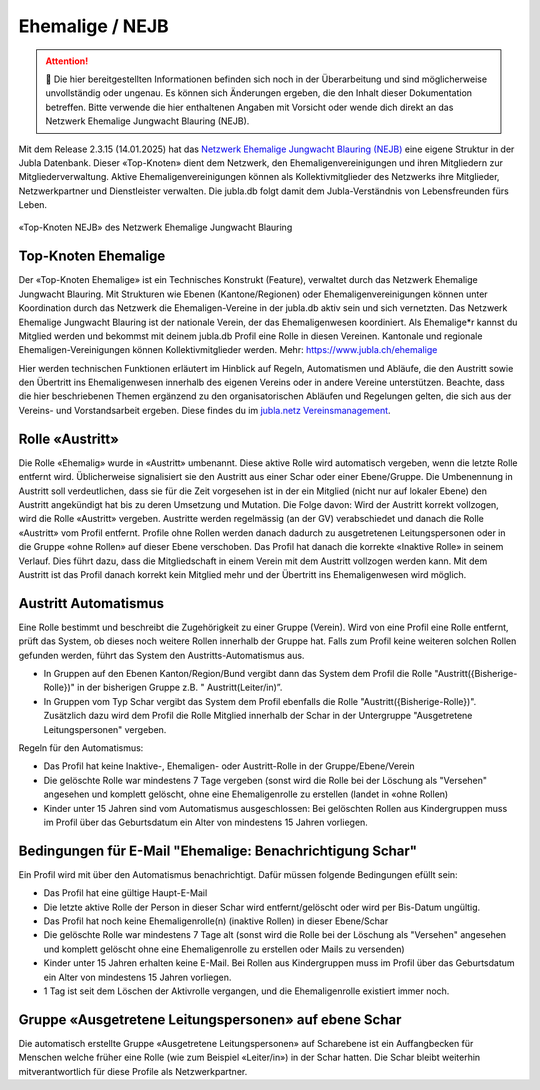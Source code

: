 ===============
Ehemalige / NEJB
===============

.. attention:: 🚧 Die hier bereitgestellten Informationen befinden sich noch in der Überarbeitung und sind möglicherweise unvollständig oder ungenau. Es können sich Änderungen ergeben, die den Inhalt dieser Dokumentation betreffen. Bitte verwende die hier enthaltenen Angaben mit Vorsicht oder wende dich direkt an das Netzwerk Ehemalige Jungwacht Blauring (NEJB).




Mit dem Release 2.3.15 (14.01.2025) hat das `Netzwerk Ehemalige Jungwacht Blauring (NEJB) <https://www.jubla.ch/ueber-die-jubla/ehemalige/netzwerk>`_ eine eigene Struktur in der Jubla Datenbank. Dieser «Top-Knoten» dient dem Netzwerk, den Ehemaligenvereinigungen und ihren Mitgliedern zur Mitgliederverwaltung. Aktive Ehemaligenvereinigungen können als Kollektivmitglieder des Netzwerks ihre Mitglieder, Netzwerkpartner und Dienstleister verwalten. Die jubla.db folgt damit dem Jubla-Verständnis von Lebensfreunden fürs Leben. 

.. figure:: /media/ehemalige/ehemalige_top-knoten.png
    :name: Ansicht der Top-Knoten Jubla Schweiz und Netzwerk Ehemalige Jungwacht Blauring (NEJB)

«Top-Knoten NEJB» des Netzwerk Ehemalige Jungwacht Blauring



Top-Knoten Ehemalige 
===============

Der «Top-Knoten Ehemalige» ist ein Technisches Konstrukt (Feature), verwaltet durch das Netzwerk Ehemalige Jungwacht Blauring. Mit Strukturen wie Ebenen (Kantone/Regionen) oder Ehemaligenvereinigungen können unter Koordination durch das Netzwerk die Ehemaligen-Vereine in der jubla.db aktiv sein und sich vernetzten. Das Netzwerk Ehemalige Jungwacht Blauring ist der nationale Verein, der das Ehemaligenwesen koordiniert. Als Ehemalige*r kannst du Mitglied werden und bekommst mit deinem jubla.db Profil eine Rolle in diesen Vereinen. Kantonale und regionale Ehemaligen-Vereinigungen können Kollektivmitglieder werden. Mehr: https://www.jubla.ch/ehemalige   

Hier werden technischen Funktionen erläutert im Hinblick auf Regeln, Automatismen und Abläufe, die den Austritt sowie den Übertritt ins Ehemaligenwesen innerhalb des eigenen Vereins oder in andere Vereine unterstützen.
Beachte, dass die hier beschriebenen Themen ergänzend zu den organisatorischen Abläufen und Regelungen gelten, die sich aus der Vereins- und Vorstandsarbeit ergeben. Diese findes du im `jubla.netz Vereinsmanagement <https://jubla.atlassian.net/wiki/x/DYArRg>`_.



Rolle «Austritt»
===============

Die Rolle «Ehemalig» wurde in «Austritt» umbenannt. Diese aktive Rolle wird automatisch vergeben, wenn die letzte Rolle entfernt wird. Üblicherweise signalisiert sie den Austritt aus einer Schar oder einer Ebene/Gruppe. Die Umbenennung in Austritt soll verdeutlichen, dass sie für die Zeit vorgesehen ist in der ein Mitglied (nicht nur auf lokaler Ebene) den Austritt angekündigt hat bis zu deren Umsetzung und Mutation. Die Folge davon: Wird der Austritt korrekt vollzogen, wird die Rolle «Austritt» vergeben. Austritte werden regelmässig (an der GV) verabschiedet und danach die Rolle «Austritt» vom Profil entfernt. Profile ohne Rollen werden danach dadurch zu ausgetretenen Leitungspersonen oder in die Gruppe «ohne Rollen» auf dieser Ebene verschoben. Das Profil hat danach die korrekte «Inaktive Rolle» in seinem Verlauf. Dies führt dazu, dass die Mitgliedschaft in einem Verein mit dem Austritt vollzogen werden kann. Mit dem Austritt ist das Profil danach korrekt kein Mitglied mehr und der Übertritt ins Ehemaligenwesen wird möglich.


Austritt Automatismus
===============


Eine Rolle bestimmt und beschreibt die Zugehörigkeit zu einer Gruppe (Verein). Wird von eine Profil eine Rolle entfernt, prüft das System, ob dieses noch weitere Rollen innerhalb der Gruppe hat. Falls zum Profil keine weiteren solchen Rollen gefunden werden, führt das System den Austritts-Automatismus aus.

- In Gruppen auf den Ebenen Kanton/Region/Bund vergibt dann das System dem Profil die Rolle "Austritt({Bisherige-Rolle})" in der bisherigen Gruppe z.B. " Austritt(Leiter/in)”.
- In Gruppen vom Typ Schar vergibt das System dem Profil ebenfalls die Rolle "Austritt({Bisherige-Rolle})". Zusätzlich dazu wird dem Profil die Rolle Mitglied innerhalb der Schar in der Untergruppe "Ausgetretene Leitungspersonen" vergeben. 

Regeln für den Automatismus:

- Das Profil hat keine Inaktive-, Ehemaligen- oder Austritt-Rolle in der Gruppe/Ebene/Verein
- Die gelöschte Rolle war mindestens 7 Tage vergeben (sonst wird die Rolle bei der Löschung als "Versehen" angesehen und komplett gelöscht, ohne eine Ehemaligenrolle zu erstellen (landet in «ohne Rollen)
- Kinder unter 15 Jahren sind vom Automatismus ausgeschlossen: Bei gelöschten Rollen aus Kindergruppen muss im Profil über das Geburtsdatum ein Alter von mindestens 15 Jahren vorliegen. 



Bedingungen für E-Mail "Ehemalige: Benachrichtigung Schar" 
===============

Ein Profil wird mit über den Automatismus benachrichtigt. Dafür müssen folgende Bedingungen efüllt sein:

- Das Profil hat eine gültige Haupt-E-Mail   
- Die letzte aktive Rolle der Person in dieser Schar wird entfernt/gelöscht oder wird per Bis-Datum ungültig.   
- Das Profil hat noch keine Ehemaligenrolle(n) (inaktive Rollen) in dieser Ebene/Schar
- Die gelöschte Rolle war mindestens 7 Tage alt (sonst wird die Rolle bei der Löschung als "Versehen" angesehen und komplett gelöscht ohne eine Ehemaligenrolle zu erstellen oder Mails zu versenden) 
- Kinder unter 15 Jahren erhalten keine E-Mail. Bei Rollen aus Kindergruppen muss im Profil über das Geburtsdatum ein Alter von mindestens 15 Jahren vorliegen. 
- 1 Tag ist seit dem Löschen der Aktivrolle vergangen, und die Ehemaligenrolle existiert immer noch. 




Gruppe «Ausgetretene Leitungspersonen» auf ebene Schar
===============

Die automatisch erstellte Gruppe «Ausgetretene Leitungspersonen» auf Scharebene ist ein Auffangbecken für Menschen welche früher eine Rolle (wie zum Beispiel «Leiter/in») in der Schar hatten. Die Schar bleibt weiterhin mitverantwortlich für diese Profile als Netzwerkpartner. 

